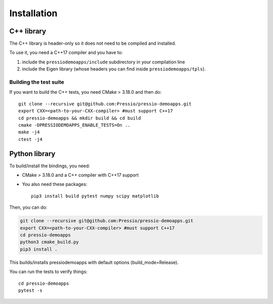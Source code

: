 .. highlight:: sh

Installation
============


C++ library
-----------

The C++ library is header-only so it does not need to be compiled and installed.

To use it, you need a C++17 compiler and you have to:

1. include the ``pressiodemoapps/include`` subdirectory in your compilation line

2. include the Eigen library (whose headers you can find inside ``pressiodemoapps/tpls``).

Building the test suite
~~~~~~~~~~~~~~~~~~~~~~~

If you want to build the C++ tests, you need CMake > 3.18.0 and then do::

  git clone --recursive git@github.com:Pressio/pressio-demoapps.git
  export CXX=<path-to-your-CXX-compiler> #must support C++17
  cd pressio-demoapps && mkdir build && cd build
  cmake -DPRESSIODEMOAPPS_ENABLE_TESTS=On ..
  make -j4
  ctest -j4


Python library
--------------

To build/install the bindings, you need:

- CMake > 3.18.0 and a C++ compiler with C++17 support

- You also need these packages::

    pip3 install build pytest numpy scipy matplotlib

Then, you can do:

.. code-block:: shell

   git clone --recursive git@github.com:Pressio/pressio-demoapps.git
   export CXX=<path-to-your-CXX-compiler> #must support C++17
   cd pressio-demoapps
   python3 cmake_build.py
   pip3 install .


This builds/installs pressiodemoapps with default options (build_mode=Release).

You can run the tests to verify things::

  cd pressio-demoapps
  pytest -s
